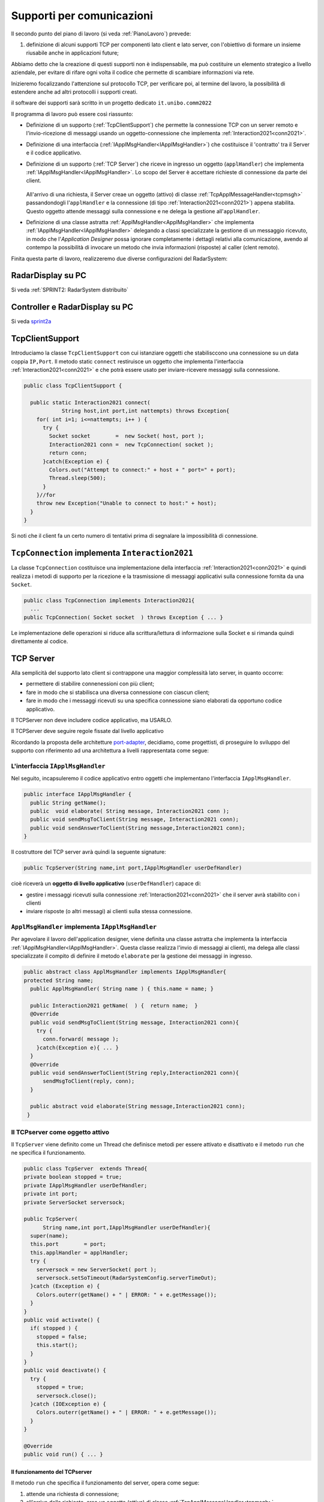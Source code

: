 .. role:: red 
.. role:: blue 
.. role:: remark
.. role:: worktodo

.. _pattern-proxy: https://it.wikipedia.org/wiki/Proxy_pattern
.. _port-adapter: https://en.wikipedia.org/wiki/Hexagonal_architecture_(software)

.. _tcpsupport:

===============================================
Supporti per comunicazioni 
===============================================
  
Il secondo punto del piano di lavoro (si veda :ref:`PianoLavoro`) prevede:

#. definizione di alcuni supporti TCP per componenti lato client e lato server, con l'obiettivo di
   formare un insieme riusabile anche in applicazioni future; 

Abbiamo detto che la creazione di questi supporti non è indispensabile, ma può costituire un 
elemento strategico a livello aziendale, per evitare di rifare ogni volta il codice
che permette di scambiare informazioni via rete.

Inizieremo focalizzando l'attenzione sul protocollo TCP, per verificare poi, al termine
del lavoro, la possibilità di estendere anche ad altri protocolli i supporti creati.

:remark:`il software dei supporti sarà scritto in un progetto dedicato` ``it.unibo.comm2022``

Il programma di lavoro può essere così riassunto:

- Definizione di un supporto (:ref:`TcpClientSupport`) che permette la connessione TCP con un server remoto e l'invio-ricezione di messaggi
  usando un oggetto-connessione che implementa :ref:`Interaction2021<conn2021>`.
- Definizione di una interfaccia  (:ref:`IApplMsgHandler<IApplMsgHandler>`) che costituisce il 'contratto' tra il Server e il codice
  applicativo. 
- Definizione di un supporto (:ref:`TCP Server`) che riceve in ingresso un oggetto (``applHandler``) che implementa :ref:`IApplMsgHandler<IApplMsgHandler>`. 
  Lo scopo del Server è accettare richieste di connessione da parte dei client. 

    .. image:: ./_static/img/Architectures/TCPServerAndApplHandler.png 
      :align: center
      :width: 80%
  
  All'arrivo di una richiesta, il Server creae un oggetto (attivo)
  di classe :ref:`TcpApplMessageHandler<tcpmsgh>` passandondogli l'``applHandler``  
  e la connessione (di tipo :ref:`Interaction2021<conn2021>`) appena stabilita. Questo oggetto attende messaggi sulla connessione 
  e ne delega la gestione all'``applHandler``.

- Definizione di una classe astratta :ref:`ApplMsgHandler<ApplMsgHandler>` che implementa :ref:`IApplMsgHandler<IApplMsgHandler>`  
  delegando a classi specializzate la gestione di un messaggio ricevuto, in modo che l'*Application Designer* possa 
  ignorare completamente i dettagli relativi alla comunicazione, avendo al contempo la possibilità di invocare un metodo che invia 
  informazioni (risposte) al caller (clent remoto).

Finita questa parte di lavoro, realizzeremo due diverse configurazioni del RadarSystem:

-------------------------------------------------
RadarDisplay su PC
-------------------------------------------------


.. image:: ./_static/img/radar/RadarOnPc.PNG 
    :align: center
    :width: 80%

Si veda :ref:`SPRINT2: RadarSystem distribuito`


-------------------------------------------------
Controller e RadarDisplay su PC
-------------------------------------------------

.. image:: ./_static/img/Radar/ArchLogicaOOPEnablersBetter.PNG 
   :align: center
   :width: 70%

Si veda `sprint2a`_

.. _tcpsupportClient:

-------------------------------------
TcpClientSupport
-------------------------------------
Introduciamo la classe ``TcpClientSupport`` con cui istanziare oggetti che stabilisccono una connessione 
su un data coppia ``IP,Port``. Il metodo  static ``connect`` restiruisce un oggetto 
che implementa l'interfaccia  :ref:`Interaction2021<conn2021>`  
e che potrà essere usato per inviare-ricevere messaggi sulla connessione.

.. code:: Java

  public class TcpClientSupport {

    public static Interaction2021 connect(
              String host,int port,int nattempts) throws Exception{
      for( int i=1; i<=nattempts; i++ ) {
        try {
          Socket socket        =  new Socket( host, port );
          Interaction2021 conn =  new TcpConnection( socket );
          return conn;
        }catch(Exception e) {
          Colors.out("Attempt to connect:" + host + " port=" + port);
          Thread.sleep(500);
        }
      }//for
      throw new Exception("Unable to connect to host:" + host);
    }
  }

Si noti che il client fa un certo numero di tentativi prima di segnalare la impossibilità di connessione.

.. _TcpConnection:

----------------------------------------------------------------------
``TcpConnection`` implementa ``Interaction2021``
----------------------------------------------------------------------

La classe ``TcpConnection`` costituisce una implementazione della interfaccia 
:ref:`Interaction2021<conn2021>`
e quindi realizza i metodi di supporto per la ricezione e la trasmissione di
messaggi applicativi sulla connessione fornita da una ``Socket``.

.. code:: Java

  public class TcpConnection implements Interaction2021{
    ...
  public TcpConnection( Socket socket  ) throws Exception { ... }
 
Le implementazione delle operazioni si riduce alla scrittura/lettura di informazione sulla Socket 
e si rimanda quindi direttamente al codice.


.. _tcpsupportServer:

-------------------------------------
TCP Server
-------------------------------------

Alla semplicità del supporto lato client si contrappone una maggior complessità lato server, in quanto
occorre:

- permettere di stabilire connenessioni con più client;
- fare in modo che si stabilisca una diversa connessione con ciascun client;
- fare in modo che i messaggi ricevuti su una specifica connessione siano elaborati da opportuno 
  codice applicativo.

:remarK:`Il TCPServer non deve includere codice applicativo, ma USARLO.`

:remarK:`Il TCPServer deve seguire regole fissate dal livello applicativo`


Ricordando la proposta delle architetture  `port-adapter`_,  decidiamo, come progettisti,
di proseguire lo sviluppo del supporto con riferimento ad una architettura a livelli
rappresentata come segue:


.. image:: ./_static/img/Architectures/cleanArchCone.jpg 
   :align: center
   :width: 55%

.. _IApplMsgHandler:

+++++++++++++++++++++++++++++++++++++++++++
L'interfaccia ``IApplMsgHandler``
+++++++++++++++++++++++++++++++++++++++++++

Nel seguito, incapsuleremo il codice applicativo  entro oggetti che implementano l'interfaccia
``IApplMsgHandler``.

.. code:: Java

  public interface IApplMsgHandler {
    public String getName(); 
    public  void elaborate( String message, Interaction2021 conn );	 
    public void sendMsgToClient(String message, Interaction2021 conn);
    public void sendAnswerToClient(String message,Interaction2021 conn);
  }


Il costruttore del TCP server avrà quindi la seguente signature:

.. code:: Java

  public TcpServer(String name,int port,IApplMsgHandler userDefHandler) 

cioè riceverà un **oggetto di livello applicativo** (``userDefHandler``) capace di:

- gestire i messaggi ricevuti sulla connessione :ref:`Interaction2021<conn2021>` che il server avrà stabilito con i clienti 
- inviare risposte (o altri messagi) ai clienti sulla stessa connessione.


.. _ApplMsgHandler:

++++++++++++++++++++++++++++++++++++++++++++++++++++++++++++
``ApplMsgHandler`` implementa ``IApplMsgHandler``
++++++++++++++++++++++++++++++++++++++++++++++++++++++++++++

Per agevolare il lavoro dell'application designer, viene definita una classe astratta che 
implementa la interfaccia :ref:`IApplMsgHandler<IApplMsgHandler>`.
Questa classe realizza l'invio di messaggi ai clienti, ma
delega alle classi specializzate il compito di definire il metodo  ``elaborate`` per la gestione
dei messaggi in ingresso.

.. _msgh: 

.. code:: Java

  public abstract class ApplMsgHandler implements IApplMsgHandler{  
  protected String name;
    public ApplMsgHandler( String name ) { this.name = name; }
    
    public Interaction2021 getName(  ) {  return name;  }
    @Override
    public void sendMsgToClient(String message, Interaction2021 conn){
      try {  
        conn.forward( message );
      }catch(Exception e){ ... }
    } 
    @Override
    public void sendAnswerToClient(String reply,Interaction2021 conn){
        sendMsgToClient(reply, conn);
    }
    
    public abstract void elaborate(String message,Interaction2021 conn);
   }

.. image:: ./_static/img/Architectures/ApplMessageHandler.png 
    :align: center
    :width: 60%



.. _TCPserver:

++++++++++++++++++++++++++++++++++++++++++++++++++++++++++++
Il TCPserver come oggetto attivo
++++++++++++++++++++++++++++++++++++++++++++++++++++++++++++

.. Mediante la classe ``TcpServer`` possiamo istanziare oggetti che realizzano un server TCP che apre una ``ServerSocket`` e gestisce la richiesta di connessione da parte dei clienti.

Il ``TcpServer`` viene definito come un Thread che definisce  metodi per essere attivato e disattivato
e il metodo ``run`` che ne specifica il funzionamento.

.. code:: Java

  public class TcpServer  extends Thread{
  private boolean stopped = true;
  private IApplMsgHandler userDefHandler;
  private int port;
  private ServerSocket serversock;

  public TcpServer(
        String name,int port,IApplMsgHandler userDefHandler){
    super(name);
    this.port        = port;
    this.applHandler = applHandler;
    try {
      serversock = new ServerSocket( port );
      serversock.setSoTimeout(RadarSystemConfig.serverTimeOut);
    }catch (Exception e) { 
      Colors.outerr(getName() + " | ERROR: " + e.getMessage());
    }
  }
  public void activate() {
    if( stopped ) {
      stopped = false;
      this.start();
    }
  }
  public void deactivate() {
    try {
      stopped = true;
      serversock.close();
    }catch (IOException e) {
      Colors.outerr(getName() + " | ERROR: " + e.getMessage());	
    }
  }

  @Override
  public void run() { ... }
  
%%%%%%%%%%%%%%%%%%%%%%%%%%%%%%%%%%%%%%%
Il funzionamento del TCPserver
%%%%%%%%%%%%%%%%%%%%%%%%%%%%%%%%%%%%%%%

Il metodo ``run`` che specifica il funzionamento del server, opera come segue:

#.  attende una richiesta di connessione;  
#.  all'arrivo della richiesta, crea un oggetto (attivo)
    di classe :ref:`TcpApplMessageHandler<tcpmsgh>` passandondogli l':ref:`ApplMessageHandler<msgh>` 
    ricevuto nel costruttore e la connessione (di tipo :ref:`Interaction2021<conn2021>`) appena stabilita.
    Questo oggetto attende messaggi sulla nuova connessione 
    e ne delega la gestione all':ref:`ApplMessageHandler<msgh>` ricevuto;
#.  torna in fase di attesa di conessione con un altro client.

.. code:: Java

  @Override
  public void run() {
  try {
    while( ! stopped ) {
      //Accept a connection				 
      Socket sock  = serversock.accept();	//1
      Interaction2021 conn = new TcpConnection(sock);
      applHandler.setConn(conn);
      //Create a message handler on the connection
      new TcpApplMessageHandler( userDefHandler, conn ); //2			 		
    }//while
  }catch (Exception e) {...}

La figura che segue mostra l'architettura che si realizza in seguito a chiamate 
da parte di due client diversi

.. image:: ./_static/img/Architectures/ServerAndConnections.PNG 
    :align: center
    :width: 80%
 
:remark:`Notiamo che vi può essere concorrenza nell'uso di oggetti condivisi.` 

%%%%%%%%%%%%%%%%%%%%%%%%%%%%%%%%%%%%%%%
TcpApplMessageHandler
%%%%%%%%%%%%%%%%%%%%%%%%%%%%%%%%%%%%%%%

La classe ``TcpApplMessageHandler`` definisce oggetti (dotati di un Thread interno) che si occupano
di ricevere messaggi su una data connessione 
:ref:`Interaction2021<conn2021>`, delegandone la gestione all':ref:`ApplMessageHandler<msgh>` ricevuto
nel costruttore.

.. _tcpmsgh: 

.. code:: Java

  public class TcpApplMessageHandler extends Thread{
  public TcpApplMessageHandler(
        IApplMsgHandler handler,Interaction2021 conn){ 
    @Override
    public void run() {
      ...
      while( true ) {
        String msg = conn.receiveMsg();
        if( msg == null ) {
          conn.close();
          break;
        } else{ handler.elaborate( msg, conn ); }
      }
    }
  }



+++++++++++++++++++++++++++++++++++++++++++
Una TestUnit
+++++++++++++++++++++++++++++++++++++++++++

Una TestUnit può essere utile sia come esempio d'uso dei suppporti, sia per chiarire le
interazioni client-server.

Per impostare la TestUnit, seguiamo le seguente :blue:`user-story`:

.. epigraph:: 

  :blue:`User-story TCP`: come TCP-client mi aspetto di poter inviare una richiesta di connessione al TCP-server
  e di usare la connessione per inviare un messaggio e per ricevere una risposta.
  Mi aspetto anche che altri TCP-client possano agire allo stesso modo senza che le
  loro informazioni interferiscano con le mie.

%%%%%%%%%%%%%%%%%%%%%%%%%%%%%%%
Metodi before/after
%%%%%%%%%%%%%%%%%%%%%%%%%%%%%%%

I metodi che la JUnit esegue prima e dopo ogni test attivano e disattivano il TCPServer: 

.. code:: Java

  public class TestTcpSupports {
  private TcpServer server;
  public static final int testPort = 8111; 

  @Before
  public void up() {
    server = new TcpServer(
        "tcpServer",testPort, new NaiveHandler("naiveH") );
    server.activate();		
  }

  @After
  public void down() {
    if( server != null ) server.deactivate();
  }	

.. _NaiveHandler:

%%%%%%%%%%%%%%%%%%%%%%%%%%%%%%%%%%%%%%%%%%%%%%%%%%%%%%%%%%
L'handler dei messaggi applicativi ``NaiveHandler``
%%%%%%%%%%%%%%%%%%%%%%%%%%%%%%%%%%%%%%%%%%%%%%%%%%%%%%%%%%

L'`ApplMsgHandler`_ associato al server è molto semplice: visualizza il messaggio ricevuto
sulla connessione e invia una risposta avvalendosi  
della connessione ereditata da ':ref:`ApplMessageHandler<msgh>`.

.. code:: Java

  class NaiveHandler extends ApplMsgHandler {
    public NaiveHandler(String name) { super(name); }
    @Override
    public void elaborate(String message, Interaction2021 conn) {
      System.out.println(name+" | elaborates: "+message);
      sendMsgToClient("answerTo_"+message, conn);	
    }
    @Override
    public void elaborate(ApplMessage message, Interaction2021 conn) {}
  }

 

%%%%%%%%%%%%%%%%%%%%%%%%%%%%%%%%%%%%%%%%%%%%%%%%%%%%%%%%%%
Un semplice client per i test
%%%%%%%%%%%%%%%%%%%%%%%%%%%%%%%%%%%%%%%%%%%%%%%%%%%%%%%%%%

Un semplice client di testing viene definito in modo che (metodo ``doWorkWithServerOn``) il client :

#. si connette al server
#. invia un messaggio
#. attende la risposta del server
#. controlla che la risposta sia quella attesa 

.. code:: Java

  class ClientForTest{
    public void doWorkWithServerOn(String name, int ntimes ) {
      try {
        Interaction2021 conn  = TcpClientSupport.connect(
            "localhost",TestTcpSupports.testPort,ntimes);//1
        String request = "hello from" + name;
        conn.forward(request);              //2
        String answer = conn.receiveMsg();  //3
        System.out.println(name + " | receives the answer: " +answer );	
        assertTrue( answer.equals("answerTo_"+ request)); //4
      } catch (Exception e) {
        fail();
      }
    }
  }

Il metodo  ``doWorkWithServerOff`` controlla che un client esegua un certo numero di tentativi ogni volta
che tenta di connettersi a un server:

.. code:: Java

  public void doWorkWithServerOff( String name, int ntimes  ) {
    try {
      connect(ntimes);
      fail(); //non deve connttersi ...
    } catch (Exception e) {
      ColorsOut.outerr(name + " | ERROR (expected)" + e.getMessage());	
    }
  }


%%%%%%%%%%%%%%%%%%%%%%%%%%%%%%%%%%%%%%%%%%%%%%%%%%%%%%%%%%
Test per l'interazione senza server
%%%%%%%%%%%%%%%%%%%%%%%%%%%%%%%%%%%%%%%%%%%%%%%%%%%%%%%%%%

.. code:: Java

  @Test 
  public void testClientNoServer() {
    server.deactivate(); //il server deve essere down
    new ClientForTest().doWorkWithServerOff( "clientNoServer", 3  );	
  }

%%%%%%%%%%%%%%%%%%%%%%%%%%%%%%%%%%%%%%%%%%%%%%%%%%%%%%%%%%
Test per l'interazione client-server
%%%%%%%%%%%%%%%%%%%%%%%%%%%%%%%%%%%%%%%%%%%%%%%%%%%%%%%%%%

.. code:: Java

  @Test 
  public void testSingleClient() {
    new ClientForTest().doWorkWithServerOn( "client1",10  );		
  }
 
	
%%%%%%%%%%%%%%%%%%%%%%%%%%%%%%%%%%%%%%%%%%%%%%%%%%%%%%%%%%
Test con più clienti
%%%%%%%%%%%%%%%%%%%%%%%%%%%%%%%%%%%%%%%%%%%%%%%%%%%%%%%%%%

.. code:: Java

  @Test 
  public void testManyClients() {
    new ClientForTest().doWorkWithServerOn("client1",10  );
    new ClientForTest().doWorkWithServerOn("client2",1 );
    new ClientForTest().doWorkWithServerOn("client3",1 );
  }	




---------------------------------------
ProxyAsClient
---------------------------------------

Nelle applicazioni distribuite, accade spesso di dover interagire con un componente allocato su nodo remoto 
e reso accessibile attraverso un Server, come ad esempio il :ref:`TCPserver<TCPserver>`.

Per ottenere questo scopo, si può ricorrere al  pattern-proxy_ che permette di accedere alla connessione di rete 
(nel nostro caso un oggetto che implementa :ref:`Interaction2021<Interaction2021>`).

Per agevolare il lavoro dell'Application Designer, introduciamo la classe ``ProxyAsClient`` che riceve nel costruttore:

- l'host a cui connettersi 
- la porta espressa da una *String* denominata ``entry``
- il tipo di protocollo (:ref:`ProtocolType`) da usare




.. code:: java

  public class ProxyAsClient {
    private Interaction2021 conn; 
    protected String name ;		//could be a uri
    protected ProtocolType protocol ;

    public ProxyAsClient( 
          String name,String host,String entry,ProtocolType protocol){
      try {
        this.name     = name;
        this.protocol = protocol;        
        setConnection(host, entry, protocol);
      } catch (Exception e) {...}
    }

    public Interaction2021 getConn() { return conn; }

Il fatto di denotare la porta del server con una *String* invece che con un *int* ci darà
la possibilità di gestire anche comunicazioni basate su altri protocolli oltre TCP; ad esempio per CoAP 
il parametro ``entry`` denoterà un :blue:`Uniform Resource Identifier (URI)` 
(si veda :ref:`ProxyAsClientEsteso`).

Con riferimento ai :ref:`TipiInterazione` introdotti nella fase di analisi, ``ProxyAsClient`` definisce le seguenti operazioni:

- **setConnection**: stabilisce una connessione con un server remoto dato un protocollo;
- **sendCommandOnConnection**: invia un comando (un **dispatch**) al server;
- **sendRequestOnConnection**: invia una richiesta (un **request**) al server e attendere la risposta/ack;

+++++++++++++++++++++++++++++++++++++
setConnection
+++++++++++++++++++++++++++++++++++++

Il metodo ``setConnection`` effettua la connessione al server remoto in funzione del tipo di
protocollo specificato:

.. code:: java

    protected void setConnection(
          String host,String entry,ProtocolType protocol) throws Exception{
      if( protocol == ProtocolType.tcp) {
        conn = TcpClientSupport.connect(host,Integer.parseInt(entry),10);
      }else if( protocol == ... ) {
        conn = ...	
      }
    }

.. Nel caso di CoAP, il metodo ``setConnection`` si avvale di un supporto   ``CoapSupport``
.. che definiremo più avanti e che restituisce un oggetto di tipo ``Interaction2021`` 
.. come nel caso di TCP/UDP.

Il caso di Proxy per protocolli diversi da TCP sarà affrontato in :doc:`OltreTcp`.

+++++++++++++++++++++++++++++++++++++
sendCommandOnConnection
+++++++++++++++++++++++++++++++++++++

.. code:: java    

  protected void sendCommandOnConnection( String cmd ) {
    try {
      conn.forward(cmd);
    } catch (Exception e) {...}
  }  

+++++++++++++++++++++++++++++++++++++
sendRequestOnConnection
+++++++++++++++++++++++++++++++++++++

.. code:: java    

  public String sendRequestOnConnection( String request )  {
    try {
      String answer = conn.request(request);
      return answer;
    }catch (Exception e) { ...; return null;}
  }

:remark:`Il ProxyAsClient così definito realizza request-response sincrone (bloccanti)`

.. _testingProxy:

++++++++++++++++++++++++++++++++++++++++
Testing del :ref:`ProxyAsClient`
++++++++++++++++++++++++++++++++++++++++

:worktodo:`WORKTODO: realizzare una TestUnit per il proxy`

- La TestUnit deve attivare un TCPServer con il semplice :ref:`NaiveHandler<NaiveHandler>`, creare un :ref:`ProxyAsClient` a quel server, 
  inviare una richiesta e controllare che la risposta arrivi e sia quella attesa.

++++++++++++++++++++++++++++++++++++++++
Uso del :ref:`ProxyAsClient`
++++++++++++++++++++++++++++++++++++++++

Come esempio d'uso, riportiamo la definizione di una versione specializzata di :ref:`ProxyAsClient` per
definire un componente che implementa l'interfaccia :ref:`ILed<ILed>` in modo da utilizzare un Led remoto 


.. code:: java 

  public class LedProxyAsClient extends ProxyAsClient implements ILed {
    public LedProxyAsClient( 
        String name,String host,String entry,ProtocolType protocol){
      super(name,host,entry, protocol);
    }

	  @Override
    public void turnOn() { 
      sendCommandOnConnection( "on" );
    }
    @Override
    public boolean getState() {   
      String answer=sendRequestOnConnection( "getState" );
      return answer.equals("true");
    }
    ...
  }

++++++++++++++++++++++++++++++++++++++
Comm2022: Deployment
++++++++++++++++++++++++++++++++++++++

Generiamo una libreria che ci permetta di utilizzare il codice sviluppato in questo progetto 
``it.unibo.comm2022`` nelle nostre future applicazioni distribuite.

.. code:: 

    gradlew jar   

Questo comando genera il file ``it.unibo.comm2022\build\libs\it.unibo.comm2022-1.0.jar``.

---------------------------------
SPRINT2: RadarSystem distribuito
---------------------------------

Una prima versione distribuita del ``RadarSystem`` consiste nell'attivare tutto il sistema
sul Raspberry, lasciando sul PC solo il ``RadarDisplay``.

Per ottenere lo scopo, si può ricorrere al  pattern-proxy_ e fare in modo che
l'oggetto che realizza il caso d'uso :ref:`RadarGuiUsecase` (nella versione
:ref:`RadarSystemSprint1Main` ) riceva come argomento ``radar`` un Proxy per 
il *RadarDisplay* realizzato da un TCP client che interagisce con 
un TCP-Server posto sul PC e che gestisce il  *RadarDisplay*.


.. image:: ./_static/img/radar/RadarOnPc.PNG 
    :align: center
    :width: 80%

++++++++++++++++++++++++++++++++++++++++++++++++
Refactoring del codice su Raspberry
++++++++++++++++++++++++++++++++++++++++++++++++

La fase di configurazione della versione :ref:`RadarSystemSprint1Main` su Raspberry 
può ora essere modificata in modo da associare alla variabile *radar* un ProxyClient:

.. code:: java  

  public class RadarSysSprint2ControllerOnRaspMain 
                                   implements IApplication{

  public void setup( String domainConfig, String systemConfig )  {
    DomainSystemConfig.simulation  = true;
    DomainSystemConfig.testing     = false;			
    DomainSystemConfig.tracing     = false;			
    DomainSystemConfig.sonarDelay  = 200;
    DomainSystemConfig.ledGui      = true;			
    DomainSystemConfig.DLIMIT      = 75;
    	
    RadarSysConfigSprint2.RadarGuiRemote    = true;		
    RadarSysConfigSprint2.serverPort        = 8023;		
    RadarSysConfigSprint2.hostAddr          = "localhost";
  }                                   
  protected void configure() {
    ...
    radar = new  RadarGuiProxyAsClient("radarPxy", 
                RadarSysConfigSprint2.hostAddr, 
                ""+RadarSysConfigSprint2.serverPort, 
                ProtocolType.tcp);
    ...
  }

%%%%%%%%%%%%%%%%%%%%%%%%%%%%%%%%%%%%%%%%
Proxy per il radar
%%%%%%%%%%%%%%%%%%%%%%%%%%%%%%%%%%%%%%%%

.. code:: java  

  public class RadarGuiProxyAsClient 
                extends ProxyAsClient implements IRadarDisplay {
 
  public RadarGuiProxyAsClient( 
       String name,String host,String entry,ProtocolType protocol){
    super( name, host, entry,protocol );
 	}

  @Override //from IRadarDisplay
  public int getCurDistance() {
    String answer = sendRequestOnConnection("getCurDistance");
    return Integer.parseInt(answer);
  }
  
  @Override  //from IRadarDisplay
  public void update(String d, String a) {		 
    String msg= "{ \"distance\" : D , \"angle\" : A }"
            .replace("D",d).replace("A",a);
    try {
      sendCommandOnConnection(msg);
    } catch (Exception e) { ...	}   
  }





%%%%%%%%%%%%%%%%%%%%%%%%%%%%%%%%%%%%%%%%
RadarApplHandler
%%%%%%%%%%%%%%%%%%%%%%%%%%%%%%%%%%%%%%%%

.. code:: java  

  public class RadarApplHandler extends ApplMsgHandler {
  private IRadarDisplay radar;
  private int curDistance = 0;

    public RadarApplHandler(String name, IRadarDisplay radar) {
      super(name);
      this.radar = radar; 
    }
   
    @Override
    public void elaborate(String message, Interaction2021 conn) {
      if( message.equals("getCurDistance")) {
        try {
          conn.reply(""+curDistance);
        } catch (Exception e) { ... }
        return;
      }
      //{ "distance" : 90 , "angle" : 90 }
      JSONObject jsonObj   = new JSONObject(message);	
      String distance = ""+jsonObj.getInt("distance");
      radar.update( distance, "90" );
    }
  }










%%%%%%%%%%%%%%%%%%%%%%%%%%%%%%%%%%%%%%%%
SPRINT2: Deployment
%%%%%%%%%%%%%%%%%%%%%%%%%%%%%%%%%%%%%%%%

Nel package ``it.unibo.radarSystem22.sprint2.main.sysOnRasp`` definiamo le parti di sistema da attivare
sul PC e sul RaspberryPi:

- ``RadarSysSprint2RadarOnPcMain``  : parte da attivare (per prima) sul PC
- ``RadarSysSprint2ControllerOnRaspMain``  : parte da attivare sul RaspberryPi

Il deployment della parte di sistema che gira sul RaspberryPi può avvenire secondo gli stessi passi 
riportati in :ref:`SPRINT1: Deployment su RaspberryPi`.


.. _sprint2a:

:worktodo:`WORKTODO: SPRINT2a - Controller sul PC`

- Redifinire il sistema in modo che il Controller sia allocato sul PC, lasciando sul RaspberryPi
  solo il software relativo al Led e al Sonar.

  Strategia di soluzione:

  - sul Raspberry attiviamo due *TCPServer*: uno per il Led e uno per Sonar
  - sul Pc creiamo due *Proxy*: uno per il Led e uno per il Sonar
  - il Controller su PC **non cambia** rispetto alla  :ref:`versione precedente<controller>`